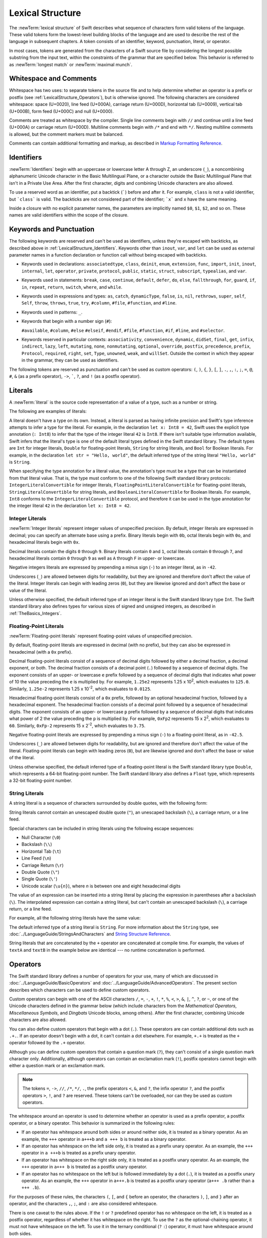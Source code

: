 Lexical Structure
=================

The :newTerm:`lexical structure` of Swift describes what sequence of characters
form valid tokens of the language.
These valid tokens form the lowest-level building blocks of the language
and are used to describe the rest of the language in subsequent chapters.
A token consists of an identifier, keyword, punctuation, literal, or operator.

In most cases, tokens are generated from the characters of a Swift source file
by considering the longest possible substring from the input text,
within the constraints of the grammar that are specified below.
This behavior is referred to as :newTerm:`longest match`
or :newTerm:`maximal munch`.


.. _LexicalStructure_WhitespaceAndComments:

Whitespace and Comments
-----------------------

Whitespace has two uses: to separate tokens in the source file
and to help determine whether an operator is a prefix or postfix
(see :ref:`LexicalStructure_Operators`),
but is otherwise ignored.
The following characters are considered whitespace:
space (U+0020),
line feed (U+000A),
carriage return (U+000D),
horizontal tab (U+0009),
vertical tab (U+000B),
form feed (U+000C)
and null (U+0000).

.. Whitespace characters are listed roughly from
   most salient/common to least,
   not in order of Unicode codepoints.

Comments are treated as whitespace by the compiler.
Single line comments begin with ``//``
and continue until a line feed (U+000A)  or carriage return (U+000D).
Multiline comments begin with ``/*`` and end with ``*/``.
Nesting multiline comments is allowed,
but the comment markers must be balanced.

.. langref-grammar

    whitespace ::= ' '
    whitespace ::= '\n'
    whitespace ::= '\r'
    whitespace ::= '\t'
    whitespace ::= '\0'

    comment    ::= //.*[\n\r]
    comment    ::= /* .... */

.. ** (Matches the * above, to fix RST syntax highlighting in VIM.)

.. No formal grammar.
   No other syntactic category refers to this one,
   and the prose is sufficient to define it completely.

Comments can contain additional formatting and markup,
as described in `Markup Formatting Reference <//apple_ref/doc/uid/TP40016497>`_.

.. _LexicalStructure_Identifiers:

Identifiers
-----------

:newTerm:`Identifiers` begin with
an uppercase or lowercase letter A through Z,
an underscore (``_``),
a noncombining alphanumeric Unicode character
in the Basic Multilingual Plane,
or a character outside the Basic Multilingual Plane
that isn't in a Private Use Area.
After the first character,
digits and combining Unicode characters are also allowed.

To use a reserved word as an identifier,
put a backtick (:literal:`\``) before and after it.
For example, ``class`` is not a valid identifier,
but :literal:`\`class\`` is valid.
The backticks are not considered part of the identifier;
:literal:`\`x\`` and ``x`` have the same meaning.

Inside a closure with no explicit parameter names,
the parameters are implicitly named ``$0``, ``$1``, ``$2``, and so on.
These names are valid identifiers within the scope of the closure.

.. langref-grammar

    identifier ::= id-start id-continue*
    id-start ::= [A-Za-z_]

    // BMP alphanum non-combining
    id-start ::= [\u00A8\u00AA\u00AD\u00AF\u00B2-\u00B5\u00B7-00BA]
    id-start ::= [\u00BC-\u00BE\u00C0-\u00D6\u00D8-\u00F6\u00F8-\u00FF]
    id-start ::= [\u0100-\u02FF\u0370-\u167F\u1681-\u180D\u180F-\u1DBF]
    id-start ::= [\u1E00-\u1FFF]
    id-start ::= [\u200B-\u200D\u202A-\u202E\u203F-\u2040\u2054\u2060-\u206F]
    id-start ::= [\u2070-\u20CF\u2100-\u218F\u2460-\u24FF\u2776-\u2793]
    id-start ::= [\u2C00-\u2DFF\u2E80-\u2FFF]
    id-start ::= [\u3004-\u3007\u3021-\u302F\u3031-\u303F\u3040-\uD7FF]
    id-start ::= [\uF900-\uFD3D\uFD40-\uFDCF\uFDF0-\uFE1F\uFE30-FE44]
    id-start ::= [\uFE47-\uFFFD]

    // non-BMP non-PUA
    id-start ::= [\u10000-\u1FFFD\u20000-\u2FFFD\u30000-\u3FFFD\u40000-\u4FFFD]
    id-start ::= [\u50000-\u5FFFD\u60000-\u6FFFD\u70000-\u7FFFD\u80000-\u8FFFD]
    id-start ::= [\u90000-\u9FFFD\uA0000-\uAFFFD\uB0000-\uBFFFD\uC0000-\uCFFFD]
    id-start ::= [\uD0000-\uDFFFD\uE0000-\uEFFFD]

    id-continue ::= [0-9]
    // combining
    id-continue ::= [\u0300-\u036F\u1DC0-\u1DFF\u20D0-\u20FF\uFE20-\uFE2F]
    id-continue ::= id-start

    dollarident ::= '$' id-continue+

.. syntax-grammar::

    Grammar of an identifier

    identifier --> identifier-head identifier-characters-OPT
    identifier --> ````` identifier-head identifier-characters-OPT `````
    identifier --> implicit-parameter-name
    identifier-list --> identifier | identifier ``,`` identifier-list

    identifier-head --> Upper- or lowercase letter A through Z
    identifier-head --> ``_``
    identifier-head --> U+00A8, U+00AA, U+00AD, U+00AF, U+00B2--U+00B5, or U+00B7--U+00BA
    identifier-head --> U+00BC--U+00BE, U+00C0--U+00D6, U+00D8--U+00F6, or U+00F8--U+00FF
    identifier-head --> U+0100--U+02FF, U+0370--U+167F, U+1681--U+180D, or U+180F--U+1DBF
    identifier-head --> U+1E00--U+1FFF
    identifier-head --> U+200B--U+200D, U+202A--U+202E, U+203F--U+2040, U+2054, or U+2060--U+206F
    identifier-head --> U+2070--U+20CF, U+2100--U+218F, U+2460--U+24FF, or U+2776--U+2793
    identifier-head --> U+2C00--U+2DFF or U+2E80--U+2FFF
    identifier-head --> U+3004--U+3007, U+3021--U+302F, U+3031--U+303F, or U+3040--U+D7FF
    identifier-head --> U+F900--U+FD3D, U+FD40--U+FDCF, U+FDF0--U+FE1F, or U+FE30--U+FE44
    identifier-head --> U+FE47--U+FFFD
    identifier-head --> U+10000--U+1FFFD, U+20000--U+2FFFD, U+30000--U+3FFFD, or U+40000--U+4FFFD
    identifier-head --> U+50000--U+5FFFD, U+60000--U+6FFFD, U+70000--U+7FFFD, or U+80000--U+8FFFD
    identifier-head --> U+90000--U+9FFFD, U+A0000--U+AFFFD, U+B0000--U+BFFFD, or U+C0000--U+CFFFD
    identifier-head --> U+D0000--U+DFFFD or U+E0000--U+EFFFD

    identifier-character --> Digit 0 through 9
    identifier-character --> U+0300--U+036F, U+1DC0--U+1DFF, U+20D0--U+20FF, or U+FE20--U+FE2F
    identifier-character --> identifier-head
    identifier-characters --> identifier-character identifier-characters-OPT

    implicit-parameter-name --> ``$`` decimal-digits


.. _LexicalStructure_Keywords:

Keywords and Punctuation
------------------------

The following keywords are reserved and can't be used as identifiers,
unless they're escaped with backticks,
as described above in :ref:`LexicalStructure_Identifiers`.
Keywords other than ``inout``, ``var``, and ``let``
can be used as external parameter names
in a function declaration or function call
without being escaped with backticks.

.. assertion:: keywords-without-backticks

   -> func f(x: Int, in y: Int) {
         print(x+y)
      }

.. NOTE: This list of language keywords and punctuation
   is derived from the file "swift/include/swift/Parse/Tokens.def"

.. langref-grammar

    keyword ::= 'class'
    keyword ::= 'do'
    keyword ::= 'extension'
    keyword ::= 'import'
    keyword ::= 'init'
    keyword ::= 'def'
    keyword ::= 'metatype'
    keyword ::= 'enum'
    keyword ::= 'protocol'
    keyword ::= 'type'
    keyword ::= 'struct'
    keyword ::= 'subscript'
    keyword ::= 'typealias'
    keyword ::= 'var'
    keyword ::= 'where'
    keyword ::= 'break'
    keyword ::= 'case'
    keyword ::= 'continue'
    keyword ::= 'default'
    keyword ::= 'repeat'
    keyword ::= 'else'
    keyword ::= 'if'
    keyword ::= 'in'
    keyword ::= 'for'
    keyword ::= 'return'
    keyword ::= 'switch'
    keyword ::= 'then'
    keyword ::= 'while'
    keyword ::= 'as'
    keyword ::= 'is'
    keyword ::= 'new'
    keyword ::= 'super'
    keyword ::= 'self'
    keyword ::= 'Self'
    keyword ::= '#column'
    keyword ::= '#file'
    keyword ::= '#line'

* Keywords used in declarations:
  ``associatedtype``,
  ``class``,
  ``deinit``,
  ``enum``,
  ``extension``,
  ``func``,
  ``import``,
  ``init``,
  ``inout``,
  ``internal``,
  ``let``,
  ``operator``,
  ``private``,
  ``protocol``,
  ``public``,
  ``static``,
  ``struct``,
  ``subscript``,
  ``typealias``,
  and ``var``.

* Keywords used in statements:
  ``break``,
  ``case``,
  ``continue``,
  ``default``,
  ``defer``,
  ``do``,
  ``else``,
  ``fallthrough``,
  ``for``,
  ``guard``,
  ``if``,
  ``in``,
  ``repeat``,
  ``return``,
  ``switch``,
  ``where``,
  and ``while``.

* Keywords used in expressions and types:
  ``as``,
  ``catch``,
  ``dynamicType``,
  ``false``,
  ``is``,
  ``nil``,
  ``rethrows``,
  ``super``,
  ``self``,
  ``Self``,
  ``throw``,
  ``throws``,
  ``true``,
  ``try``,
  ``#column``,
  ``#file``,
  ``#function``,
  and ``#line``.

* Keywords used in patterns:
  ``_``.

* Keywords that begin with a number sign (``#``):

  ``#available``,
  ``#column``,
  ``#else``
  ``#elseif``,
  ``#endif``,
  ``#file``,
  ``#function``,
  ``#if``,
  ``#line``,
  and ``#selector``.

.. langref-grammar

    get
    infix
    operator
    postfix
    prefix
    set
    type

.. NOTE: This list of context-sensitive keywords
   is derived from the file "swift/include/swift/AST/Attr.def"

* Keywords reserved in particular contexts:
  ``associativity``,
  ``convenience``,
  ``dynamic``,
  ``didSet``,
  ``final``,
  ``get``,
  ``infix``,
  ``indirect``,
  ``lazy``,
  ``left``,
  ``mutating``,
  ``none``,
  ``nonmutating``,
  ``optional``,
  ``override``,
  ``postfix``,
  ``precedence``,
  ``prefix``,
  ``Protocol``,
  ``required``,
  ``right``,
  ``set``,
  ``Type``,
  ``unowned``,
  ``weak``,
  and ``willSet``.
  Outside the context in which they appear in the grammar,
  they can be used as identifiers.

The following tokens are reserved as punctuation
and can't be used as custom operators:
``(``, ``)``, ``{``, ``}``, ``[``, ``]``,
``.``, ``,``, ``:``, ``;``, ``=``, ``@``, ``#``,
``&`` (as a prefix operator), ``->``, :literal:`\``,
``?``, and ``!`` (as a postfix operator).

.. _LexicalStructure_Literals:

Literals
--------

A :newTerm:`literal` is the source code representation of a value of a type,
such as a number or string.

The following are examples of literals:

.. testcode:: basic-literals

    -> 42               // Integer literal
    -> 3.14159          // Floating-point literal
    -> "Hello, world!"  // String literal
    -> true             // Boolean literal
    <$ : Int = 42
    <$ : Double = 3.1415899999999999
    <$ : String = "Hello, world!"
    <$ : Bool = true

A literal doesn't have a type on its own.
Instead, a literal is parsed as having infinite precision and Swift's type inference
attempts to infer a type for the literal. For example,
in the declaration ``let x: Int8 = 42``,
Swift uses the explicit type annotation (``: Int8``) to infer
that the type of the integer literal ``42`` is ``Int8``.
If there isn't suitable type information available,
Swift infers that the literal's type is one of the default literal types
defined in the Swift standard library.
The default types are ``Int`` for integer literals, ``Double`` for floating-point literals,
``String`` for string literals, and ``Bool`` for Boolean literals.
For example, in the declaration ``let str = "Hello, world"``,
the default inferred type of the string
literal ``"Hello, world"`` is ``String``.

When specifying the type annotation for a literal value,
the annotation's type must be a type that can be instantiated from that literal value.
That is, the type must conform to one of the following Swift standard library protocols:
``IntegerLiteralConvertible`` for integer literals,
``FloatingPointLiteralConvertible`` for floating-point literals,
``StringLiteralConvertible`` for string literals, and
``BooleanLiteralConvertible`` for Boolean literals.
For example, ``Int8`` conforms to the ``IntegerLiteralConvertible`` protocol,
and therefore it can be used in the type annotation for the integer literal ``42``
in the declaration ``let x: Int8 = 42``.

.. syntax-grammar::

    Grammar of a literal

	literal --> numeric-literal | string-literal | boolean-literal | nil-literal

	numeric-literal --> ``-``-OPT integer-literal | ``-``-OPT floating-point-literal
	boolean-literal --> ``true`` | ``false``
	nil-literal --> ``nil``


.. _LexicalStructure_IntegerLiterals:

Integer Literals
~~~~~~~~~~~~~~~~

:newTerm:`Integer literals` represent integer values of unspecified precision.
By default, integer literals are expressed in decimal;
you can specify an alternate base using a prefix.
Binary literals begin with ``0b``,
octal literals begin with ``0o``,
and hexadecimal literals begin with ``0x``.

Decimal literals contain the digits ``0`` through ``9``.
Binary literals contain ``0`` and ``1``,
octal literals contain ``0`` through ``7``,
and hexadecimal literals contain ``0`` through ``9``
as well as ``A`` through ``F`` in upper- or lowercase.

Negative integers literals are expressed by prepending a minus sign (``-``)
to an integer literal, as in ``-42``.

Underscores (``_``) are allowed between digits for readability,
but they are ignored and therefore don't affect the value of the literal.
Integer literals can begin with leading zeros (``0``),
but they are likewise ignored and don't affect the base or value of the literal.

Unless otherwise specified,
the default inferred type of an integer literal is the Swift standard library type ``Int``.
The Swift standard library also defines types for various sizes of
signed and unsigned integers,
as described in :ref:`TheBasics_Integers`.

.. TR: The prose assumes underscores only belong between digits.
   Is there a reason to allow them at the end of a literal?
   Java and Ruby both require underscores to be between digits.
   Also, are adjacent underscores meant to be allowed, like 5__000?
   (REPL supports them as of swift-1.21 but it seems odd.)

.. langref-grammar

    integer_literal ::= [0-9][0-9_]*
    integer_literal ::= 0x[0-9a-fA-F][0-9a-fA-F_]*
    integer_literal ::= 0o[0-7][0-7_]*
    integer_literal ::= 0b[01][01_]*

.. NOTE: Updated the langref-grammer to reflect [Contributor 7746]' comment in
    <rdar://problem/15181997> Teach the compiler about a concept of negative integer literals.
    This feels very strange from a grammatical point of view.
    Updated the syntax-grammar below as well.
    Update: This is a parser hack, not a lexer hack. Therefore,
    it's not part of the grammar for integer literal, contrary to [Contributor 2562]'s claim.
    (Doug confirmed this, 4/2/2014.)

.. syntax-grammar::

    Grammar of an integer literal

    integer-literal --> binary-literal
    integer-literal --> octal-literal
    integer-literal --> decimal-literal
    integer-literal --> hexadecimal-literal

    binary-literal --> ``0b`` binary-digit binary-literal-characters-OPT
    binary-digit --> Digit 0 or 1
    binary-literal-character --> binary-digit | ``_``
    binary-literal-characters --> binary-literal-character binary-literal-characters-OPT

    octal-literal --> ``0o`` octal-digit octal-literal-characters-OPT
    octal-digit --> Digit 0 through 7
    octal-literal-character --> octal-digit | ``_``
    octal-literal-characters --> octal-literal-character octal-literal-characters-OPT

    decimal-literal --> decimal-digit decimal-literal-characters-OPT
    decimal-digit --> Digit 0 through 9
    decimal-digits --> decimal-digit decimal-digits-OPT
    decimal-literal-character --> decimal-digit | ``_``
    decimal-literal-characters --> decimal-literal-character decimal-literal-characters-OPT

    hexadecimal-literal --> ``0x`` hexadecimal-digit hexadecimal-literal-characters-OPT
    hexadecimal-digit --> Digit 0 through 9, a through f, or A through F
    hexadecimal-literal-character --> hexadecimal-digit | ``_``
    hexadecimal-literal-characters --> hexadecimal-literal-character hexadecimal-literal-characters-OPT


.. _LexicalStructure_Floating-PointLiterals:

Floating-Point Literals
~~~~~~~~~~~~~~~~~~~~~~~

:newTerm:`Floating-point literals` represent floating-point values of unspecified precision.

By default, floating-point literals are expressed in decimal (with no prefix),
but they can also be expressed in hexadecimal (with a ``0x`` prefix).

Decimal floating-point literals consist of a sequence of decimal digits
followed by either a decimal fraction, a decimal exponent, or both.
The decimal fraction consists of a decimal point (``.``)
followed by a sequence of decimal digits.
The exponent consists of an upper- or lowercase ``e`` prefix
followed by a sequence of decimal digits that indicates
what power of 10 the value preceding the ``e`` is multiplied by.
For example, ``1.25e2`` represents 1.25 x 10\ :superscript:`2`,
which evaluates to ``125.0``.
Similarly, ``1.25e-2`` represents 1.25 x 10\ :superscript:`-2`,
which evaluates to ``0.0125``.

Hexadecimal floating-point literals consist of a ``0x`` prefix,
followed by an optional hexadecimal fraction,
followed by a hexadecimal exponent.
The hexadecimal fraction consists of a decimal point
followed by a sequence of hexadecimal digits.
The exponent consists of an upper- or lowercase ``p`` prefix
followed by a sequence of decimal digits that indicates
what power of 2 the value preceding the ``p`` is multiplied by.
For example, ``0xFp2`` represents 15 x 2\ :superscript:`2`,
which evaluates to ``60``.
Similarly, ``0xFp-2`` represents 15 x 2\ :superscript:`-2`,
which evaluates to ``3.75``.

Negative floating-point literals are expressed by prepending a minus sign (``-``)
to a floating-point literal, as in ``-42.5``.

Underscores (``_``) are allowed between digits for readability,
but are ignored and therefore don't affect the value of the literal.
Floating-point literals can begin with leading zeros (``0``),
but are likewise ignored and don't affect the base or value of the literal.

Unless otherwise specified,
the default inferred type of a floating-point literal is the Swift standard library type ``Double``,
which represents a 64-bit floating-point number.
The Swift standard library also defines a ``Float`` type,
which represents a 32-bit floating-point number.

.. langref-grammar

    floating_literal ::= [0-9][0-9_]*\.[0-9][0-9_]*
    floating_literal ::= [0-9][0-9_]*\.[0-9][0-9_]*[eE][+-]?[0-9][0-9_]*
    floating_literal ::= [0-9][0-9_]*[eE][+-]?[0-9][0-9_]*
    floating_literal ::= 0x[0-9A-Fa-f][0-9A-Fa-f_]*
                           (\.[0-9A-Fa-f][0-9A-Fa-f_]*)?[pP][+-]?[0-9][0-9_]*

.. syntax-grammar::

    Grammar of a floating-point literal

    floating-point-literal --> decimal-literal decimal-fraction-OPT decimal-exponent-OPT
    floating-point-literal --> hexadecimal-literal hexadecimal-fraction-OPT hexadecimal-exponent

    decimal-fraction --> ``.`` decimal-literal
    decimal-exponent --> floating-point-e sign-OPT decimal-literal

    hexadecimal-fraction --> ``.`` hexadecimal-digit hexadecimal-literal-characters-OPT
    hexadecimal-exponent --> floating-point-p sign-OPT decimal-literal

    floating-point-e --> ``e`` | ``E``
    floating-point-p --> ``p`` | ``P``
    sign --> ``+`` | ``-``


.. _LexicalStructure_StringLiterals:

String Literals
~~~~~~~~~~~~~~~

A string literal is a sequence of characters surrounded by double quotes,
with the following form:

.. syntax-outline::

    "<#characters#>"

String literals cannot contain
an unescaped double quote (``"``),
an unescaped backslash (``\``),
a carriage return, or a line feed.

Special characters
can be included in string literals
using the following escape sequences:

* Null Character (``\0``)
* Backslash (``\\``)
* Horizontal Tab (``\t``)
* Line Feed (``\n``)
* Carriage Return (``\r``)
* Double Quote (``\"``)
* Single Quote (``\'``)
* Unicode scalar (:literal:`\\u{`:emphasis:`n`:literal:`}`), where *n* is between one and eight hexadecimal digits

.. TR: Are \v and \f allowed for vertical tab and formfeed?
   We allow them as whitespace as of now --
   should that mean we want escape sequences for them too?

.. The behavior of \n and \r is not the same as C.
   We specify exactly what those escapes mean.
   The behavior on C is platform dependent --
   in text mode, \n maps to the platform's line separator
   which could be CR or LF or CRLF.

The value of an expression can be inserted into a string literal
by placing the expression in parentheses after a backslash (``\``).
The interpolated expression can contain a string literal,
but can't contain an unescaped backslash (``\``),
a carriage return, or a line feed.

For example, all the following string literals have the same value:

.. testcode:: string-literals

   -> "1 2 3"
   <$ : String = "1 2 3"
   -> "1 2 \("3")"
   <$ : String = "1 2 3"
   -> "1 2 \(3)"
   <$ : String = "1 2 3"
   -> "1 2 \(1 + 2)"
   <$ : String = "1 2 3"
   -> let x = 3; "1 2 \(x)"
   << // x : Int = 3
   <$ : String = "1 2 3"

The default inferred type of a string literal is ``String``.
For more information about the ``String`` type,
see :doc:`../LanguageGuide/StringsAndCharacters`
and `String Structure Reference <//apple_ref/doc/uid/TP40015181>`_.

String literals that are concatenated by the ``+`` operator
are concatenated at compile time.
For example, the values of ``textA`` and ``textB``
in the example below are identical ---
no runtime concatenation is performed.

.. testcode:: concatenated-strings

  -> let textA = "Hello " + "world"
  -> let textB = "Hello world"
  << // textA : String = "Hello world"
  << // textB : String = "Hello world"

.. langref-grammar

    character_literal ::= '[^'\\\n\r]|character_escape'
    character_escape  ::= [\]0 [\][\] | [\]t | [\]n | [\]r | [\]" | [\]'
    character_escape  ::= [\]x hex hex
    character_escape  ::= [\]u hex hex hex hex
    character_escape  ::= [\]U hex hex hex hex hex hex hex hex

    string_literal   ::= ["]([^"\\\n\r]|character_escape|escape_expr)*["]
    escape_expr      ::= [\]escape_expr_body
    escape_expr_body ::= [(]escape_expr_body[)]
    escape_expr_body ::= [^\n\r"()]


.. syntax-grammar::

    Grammar of a string literal

    string-literal --> static-string-literal | interpolated-string-literal

    static-string-literal --> ``"`` quoted-text-OPT ``"``
    quoted-text --> quoted-text-item quoted-text-OPT
    quoted-text-item --> escaped-character
    quoted-text-item --> Any Unicode scalar value except ``"``, ``\``, U+000A, or U+000D

    interpolated-string-literal --> ``"`` interpolated-text-OPT ``"``
    interpolated-text --> interpolated-text-item interpolated-text-OPT
    interpolated-text-item --> ``\(`` expression ``)`` | quoted-text-item

    escaped-character --> ``\0`` | ``\\`` | ``\t`` | ``\n`` | ``\r`` | ``\"`` | ``\'``
    escaped-character --> ``\u`` ``{`` unicode-scalar-digits ``}``
    unicode-scalar-digits --> Between one and eight hexadecimal digits

.. Quoted text resolves to a sequence of escaped characters by way of
   the quoted-texts rule which allows repetition; no need to allow
   repetition in the quoted-text/escaped-character rule too.

.. Now that single quotes are gone, we don't have a character literal.
   Because we may one bring them back, here's the old grammar for them:

   textual-literal --> character-literal | string-literal

   character-literal --> ``'`` quoted-character ``'``
   quoted-character --> escaped-character
   quoted-character --> Any Unicode scalar value except ``'``, ``\``, U+000A, or U+000D


.. _LexicalStructure_Operators:

Operators
---------

The Swift standard library defines a number of operators for your use,
many of which are discussed in :doc:`../LanguageGuide/BasicOperators`
and :doc:`../LanguageGuide/AdvancedOperators`.
The present section describes which characters can be used to define custom operators.

Custom operators can begin with one of the ASCII characters
``/``, ``=``, ``-``, ``+``, ``!``, ``*``, ``%``, ``<``, ``>``,
``&``, ``|``, ``^``, ``?``, or ``~``, or one of the Unicode characters
defined in the grammar below
(which include characters from the
*Mathematical Operators*, *Miscellaneous Symbols*, and *Dingbats*
Unicode blocks, among others).
After the first character,
combining Unicode characters are also allowed.

You can also define custom operators
that begin with a dot (``.``).
These operators are can contain additional dots
such as ``.+.``.
If an operator doesn't begin with a dot,
it can't contain a dot elsewhere.
For example, ``+.+`` is treated as
the ``+`` operator followed by the ``.+`` operator.

.. assertion:: dot-operator-must-start-with-dot

   >> infix operator +.+ { }
   !! <REPL Input>:1:17: error: expected '{' after operator name in 'operator' declaration
   !! infix operator +.+ { }
   !!                 ^
   !! <REPL Input>:1:20: error: statement cannot begin with a closure expression
   !! infix operator +.+ { }
   !!                    ^
   !! <REPL Input>:1:20: note: explicitly discard the result of the closure by assigning to '_'
   !! infix operator +.+ { }
   !!                    ^
   !!                    _ = 
   !! <REPL Input>:1:20: error: braced block of statements is an unused closure
   !! infix operator +.+ { }
   !!                    ^
   >> infix operator .+ { }
   >> infix operator .+. { }

Although you can define custom operators that contain a question mark (``?``),
they can't consist of a single question mark character only.
Additionally, although operators can contain an exclamation mark (``!``),
postfix operators cannot begin with either a question mark or an exclamation mark.

.. assertion:: postfix-operators-dont-need-unique-prefix


   >> struct Num { var value: Int }
      postfix operator + {}
      postfix operator +* {}
      postfix func + (x: Num) -> Int { return x.value + 1 }
      postfix func +* (x: Num) -> Int { return x.value * 100 }
   >> let n = Num(value: 5)
   << // n : Num = REPL.Num(value: 5)
   >> print(n+)
   << 6
   >> print(n+*)
   << 500

.. assertion:: postfix-operator-cant-start-with-question-mark

   >> postfix operator ?+ {}
      postfix func ?+ (x: Int) -> Int {
          if x > 10 {
              return x
          }
          return x + 1
      }
   print(1?+)
   !! <REPL Input>:1:9: error: '+' is not a postfix unary operator
   !! print(1?+)
   !!         ^
   >> print(99?+)
   !! <REPL Input>:1:10: error: '+' is not a postfix unary operator
   !! print(99?+)
   !!         ^


.. note::

   The tokens ``=``, ``->``, ``//``, ``/*``, ``*/``, ``.``,
   the prefix operators ``<``, ``&``, and ``?``,
   the infix operator ``?``,
   and the postfix operators ``>``, ``!``, and ``?`` are reserved.
   These tokens can't be overloaded, nor can they be used as custom operators.

The whitespace around an operator is used to determine
whether an operator is used as a prefix operator, a postfix operator,
or a binary operator. This behavior is summarized in the following rules:

* If an operator has whitespace around both sides or around neither side,
  it is treated as a binary operator.
  As an example, the ``+++`` operator in ``a+++b`` and ``a +++ b`` is treated as a binary operator.
* If an operator has whitespace on the left side only,
  it is treated as a prefix unary operator.
  As an example, the ``+++`` operator in ``a +++b`` is treated as a prefix unary operator.
* If an operator has whitespace on the right side only,
  it is treated as a postfix unary operator.
  As an example, the ``+++`` operator in ``a+++ b`` is treated as a postfix unary operator.
* If an operator has no whitespace on the left but is followed immediately by a dot (``.``),
  it is treated as a postfix unary operator.
  As an example, the  ``+++`` operator in ``a+++.b`` is treated as a postfix unary operator
  (``a+++ .b`` rather than ``a +++ .b``).

For the purposes of these rules,
the characters ``(``, ``[``, and ``{`` before an operator,
the characters ``)``, ``]``, and ``}`` after an operator,
and the characters ``,``, ``;``, and ``:``
are also considered whitespace.

There is one caveat to the rules above.
If the ``!`` or ``?`` predefined operator has no whitespace on the left,
it is treated as a postfix operator,
regardless of whether it has whitespace on the right.
To use the ``?`` as the optional-chaining operator,
it must not have whitespace on the left.
To use it in the ternary conditional (``?`` ``:``) operator,
it must have whitespace around both sides.

In certain constructs, operators with a leading ``<`` or ``>``
may be split into two or more tokens. The remainder is treated the same way
and may be split again. As a result, there is no need to use whitespace
to disambiguate between the closing ``>`` characters in constructs like
``Dictionary<String, Array<Int>>``.
In this example, the closing ``>`` characters are not treated as a single token
that may then be misinterpreted as a bit shift ``>>`` operator.

.. NOTE: Once the parser sees a < it goes into a pre-scanning lookahead mode.  It
   matches < and > and looks at what token comes after the > -- if it's a . or
   a ( it treats the <...> as a generic parameter list, otherwise it treats
   them as less than and greater than.

   This fails to parse things like x<<2>>(1+2) but it's the same as C#.  So
   don't write that.

To learn how to define new, custom operators,
see :ref:`AdvancedOperators_CustomOperators` and :ref:`Declarations_OperatorDeclaration`.
To learn how to overload existing operators,
see :ref:`AdvancedOperators_OperatorFunctions`.

.. langref-grammar

    operator ::= [/=-+*%<>!&|^~]+
    operator ::= \.+

      Note: excludes '=', see [1]
            excludes '->', see [2]
            excludes unary '&', see [3]
            excludes '//', '/*', and '*/', see [4]

    operator-binary ::= operator
    operator-prefix ::= operator
    operator-postfix ::= operator

    left-binder  ::= [ \r\n\t\(\[\{,;:]
    right-binder ::= [ \r\n\t\)\]\},;:]

    any-identifier ::= identifier | operator

.. langref-grammar

    punctuation ::= '('
    punctuation ::= ')'
    punctuation ::= '{'
    punctuation ::= '}'
    punctuation ::= '['
    punctuation ::= ']'
    punctuation ::= '.'
    punctuation ::= ','
    punctuation ::= ';'
    punctuation ::= ':'
    punctuation ::= '='
    punctuation ::= '->'
    punctuation ::= '&' // unary prefix operator

.. NOTE: The ? is a reserved punctuation.  Optional-chaining (foo?.bar) is actually a
   monad -- the ? is actually a monadic bind operator.  It is like a burrito.
   The current list of reserved punctuation is in Tokens.def.

.. syntax-grammar::

    Grammar of operators

    operator --> operator-head operator-characters-OPT
    operator --> dot-operator-head dot-operator-characters

    operator-head --> ``/`` | ``=`` | ``-`` | ``+`` | ``!`` | ``*`` | ``%`` | ``<`` | ``>`` | ``&`` | ``|`` | ``^`` | ``~`` | ``?``
    operator-head --> U+00A1--U+00A7
    operator-head --> U+00A9 or U+00AB
    operator-head --> U+00AC or U+00AE
    operator-head --> U+00B0--U+00B1, U+00B6, U+00BB, U+00BF, U+00D7, or U+00F7
    operator-head --> U+2016--U+2017 or U+2020--U+2027
    operator-head --> U+2030--U+203E
    operator-head --> U+2041--U+2053
    operator-head --> U+2055--U+205E
    operator-head --> U+2190--U+23FF
    operator-head --> U+2500--U+2775
    operator-head --> U+2794--U+2BFF
    operator-head --> U+2E00--U+2E7F
    operator-head --> U+3001--U+3003
    operator-head --> U+3008--U+3030

    operator-character --> operator-head
    operator-character --> U+0300--U+036F
    operator-character --> U+1DC0--U+1DFF
    operator-character --> U+20D0--U+20FF
    operator-character --> U+FE00--U+FE0F
    operator-character --> U+FE20--U+FE2F
    operator-character --> U+E0100--U+E01EF
    operator-characters --> operator-character operator-characters-OPT

    dot-operator-head --> ``.``
    dot-operator-character --> ``.`` | operator-character
    dot-operator-characters --> dot-operator-character dot-operator-characters-OPT

    binary-operator --> operator
    prefix-operator --> operator
    postfix-operator --> operator
